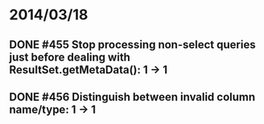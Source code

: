 * 2014/03/18
** DONE #455 Stop processing non-select queries just before dealing with ResultSet.getMetaData(): 1 -> 1
** DONE #456 Distinguish between invalid column name/type: 1 -> 1

